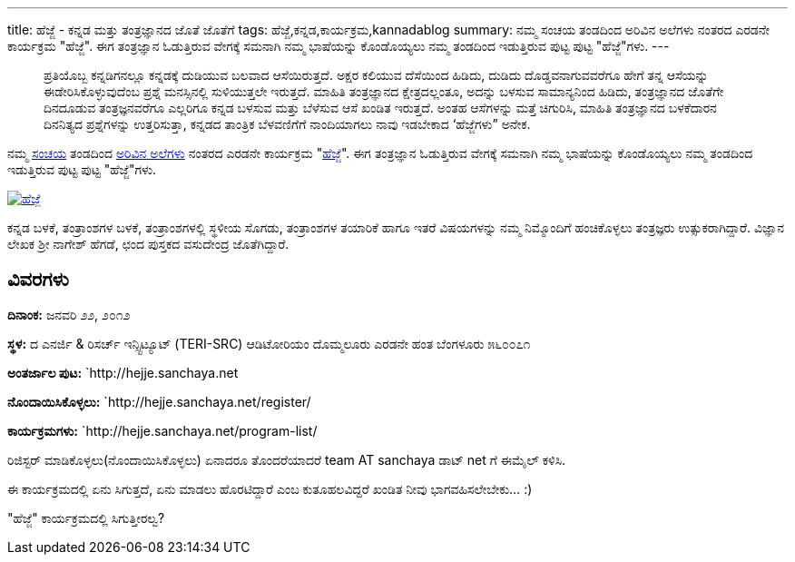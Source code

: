 ---
title: ಹೆಜ್ಜೆ - ಕನ್ನಡ ಮತ್ತು ತಂತ್ರಜ್ಞಾನದ ಜೊತೆ ಜೊತೆಗೆ
tags: ಹೆಜ್ಜೆ,ಕನ್ನಡ,ಕಾರ್ಯಕ್ರಮ,kannadablog
summary: ನಮ್ಮ ಸಂಚಯ ತಂಡದಿಂದ ಅರಿವಿನ ಅಲೆಗಳು ನಂತರದ ಎರಡನೇ ಕಾರ್ಯಕ್ರಮ "ಹೆಜ್ಜೆ". ಈಗ ತಂತ್ರಜ್ಞಾನ ಓಡುತ್ತಿರುವ ವೇಗಕ್ಕೆ ಸಮನಾಗಿ ನಮ್ಮ ಭಾಷೆಯನ್ನು ಕೊಂಡೊಯ್ಯಲು ನಮ್ಮ ತಂಡದಿಂದ ಇಡುತ್ತಿರುವ ಪುಟ್ಟ ಪುಟ್ಟ "ಹೆಜ್ಜೆ"ಗಳು.
---

> ಪ್ರತಿಯೊಬ್ಬ ಕನ್ನಡಿಗನಲ್ಲೂ ಕನ್ನಡಕ್ಕೆ ದುಡಿಯುವ ಬಲವಾದ ಆಸೆಯಿರುತ್ತದೆ. ಅಕ್ಷರ ಕಲಿಯುವ ದೆಸೆಯಿಂದ ಹಿಡಿದು, ದುಡಿದು ದೊಡ್ಡವನಾಗುವವರೆಗೂ ಹೇಗೆ ತನ್ನ ಆಸೆಯನ್ನು ಈಡೇರಿಸಿಕೊಳ್ಳುವುದೆಂಬ ಪ್ರಶ್ನೆ ಮನಸ್ಸಿನಲ್ಲಿ ಸುಳಿಯುತ್ತಲೇ ಇರುತ್ತದೆ. ಮಾಹಿತಿ ತಂತ್ರಜ್ಞಾನದ ಕ್ಷೇತ್ರದಲ್ಲಂತೂ, ಅದನ್ನು ಬಳಸುವ ಸಾಮಾನ್ಯನಿಂದ ಹಿಡಿದು, ತಂತ್ರಜ್ಞಾನದ ಜೊತೆಗೇ ದಿನದೂಡುವ ತಂತ್ರಜ್ಞನವರೆಗೂ ಎಲ್ಲರಿಗೂ ಕನ್ನಡ ಬಳಸುವ ಮತ್ತು ಬೆಳೆಸುವ ಆಸೆ ಖಂಡಿತ ಇರುತ್ತದೆ. ಅಂತಹ ಆಸೆಗಳನ್ನು ಮತ್ತೆ ಚಿಗುರಿಸಿ, ಮಾಹಿತಿ ತಂತ್ರಜ್ಞಾನದ ಬಳಕೆದಾರನ ದಿನನಿತ್ಯದ ಪ್ರಶ್ನೆಗಳನ್ನು ಉತ್ತರಿಸುತ್ತಾ, ಕನ್ನಡದ ತಾಂತ್ರಿಕ ಬೆಳವಣಿಗೆಗೆ ನಾಂದಿಯಾಗಲು ನಾವು ಇಡಬೇಕಾದ ‘ಹೆಜ್ಜೆಗಳು” ಅನೇಕ.

ನಮ್ಮ http://sanchaya.net[ಸಂಚಯ] ತಂಡದಿಂದ http://arivu.sanchaya.net[ಅರಿವಿನ ಅಲೆಗಳು] ನಂತರದ ಎರಡನೇ ಕಾರ್ಯಕ್ರಮ "http://hejje.sanchaya.net[ಹೆಜ್ಜೆ]". ಈಗ ತಂತ್ರಜ್ಞಾನ ಓಡುತ್ತಿರುವ ವೇಗಕ್ಕೆ ಸಮನಾಗಿ ನಮ್ಮ ಭಾಷೆಯನ್ನು ಕೊಂಡೊಯ್ಯಲು ನಮ್ಮ ತಂಡದಿಂದ ಇಡುತ್ತಿರುವ ಪುಟ್ಟ ಪುಟ್ಟ "ಹೆಜ್ಜೆ"ಗಳು. 

image::http://hejje.sanchaya.net/wp-content/uploads/2012/01/hejje_logo-150x150.png[ಹೆಜ್ಜೆ,link=http://hejje.sanchaya.net]

ಕನ್ನಡ ಬಳಕೆ, ತಂತ್ರಾಂಶಗಳ ಬಳಕೆ, ತಂತ್ರಾಂಶಗಳಲ್ಲಿ ಸ್ಥಳೀಯ ಸೊಗಡು, ತಂತ್ರಾಂಶಗಳ ತಯಾರಿಕೆ ಹಾಗೂ ಇತರೆ ವಿಷಯಗಳನ್ನು ನಮ್ಮ ನಿಮ್ಮೊಂದಿಗೆ ಹಂಚಿಕೊಳ್ಳಲು ತಂತ್ರಜ್ಞರು ಉತ್ಸುಕರಾಗಿದ್ದಾರೆ. ವಿಜ್ಞಾನ ಲೇಖಕ ಶ್ರೀ ನಾಗೇಶ್ ಹೆಗಡೆ, ಛಂದ ಪುಸ್ತಕದ ವಸುದೇಂದ್ರ ಜೊತೆಗಿದ್ದಾರೆ.

== ವಿವರಗಳು

**ದಿನಾಂಕ:** ಜನವರಿ ೨೨, ೨೦೧೨

**ಸ್ಥಳ:**
ದ ಎನರ್ಜಿ & ರಿಸರ್ಚ್ ಇನ್ಸ್ಟಿಟ್ಯೂಟ್   
(TERI-SRC)   
ಆಡಿಟೋರಿಯಂ   
ದೊಮ್ಮಲೂರು ಎರಡನೇ ಹಂತ   
ಬೆಂಗಳೂರು ೫೬೦೦೭೧

**ಅಂತರ್ಜಾಲ ಪುಟ:** `http://hejje.sanchaya.net

**ನೊಂದಾಯಿಸಿಕೊಳ್ಳಲು:** `http://hejje.sanchaya.net/register/

**ಕಾರ್ಯಕ್ರಮಗಳು:** `http://hejje.sanchaya.net/program-list/


ರಿಜಿಸ್ಟರ್ ಮಾಡಿಕೊಳ್ಳಲು(ನೊಂದಾಯಿಸಿಕೊಳ್ಳಲು) ಏನಾದರೂ ತೊಂದರೆಯಾದರೆ team AT sanchaya ಡಾಟ್ net ಗೆ ಈಮೈಲ್ ಕಳಿಸಿ.  

ಈ ಕಾರ್ಯಕ್ರಮದಲ್ಲಿ ಏನು ಸಿಗುತ್ತದೆ, ಏನು ಮಾಡಲು ಹೊರಟಿದ್ದಾರೆ ಎಂಬ ಕುತೂಹಲವಿದ್ದರೆ ಖಂಡಿತ ನೀವು ಭಾಗವಹಿಸಲೇಬೇಕು... :)

"ಹೆಜ್ಜೆ" ಕಾರ್ಯಕ್ರಮದಲ್ಲಿ ಸಿಗುತ್ತೀರಲ್ವ? 
